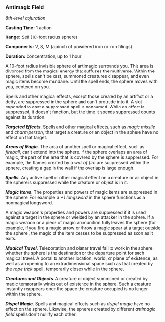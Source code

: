 *** Antimagic Field
:PROPERTIES:
:CUSTOM_ID: antimagic-field
:END:
/8th-level abjuration/

*Casting Time:* 1 action

*Range:* Self (10-foot radius sphere)

*Components:* V, S, M (a pinch of powdered iron or iron filings)

*Duration:* Concentration, up to 1 hour

A 10-foot radius invisible sphere of antimagic surrounds you. This area
is divorced from the magical energy that suffuses the multiverse. Within
the sphere, spells can't be cast, summoned creatures disappear, and even
magic items become mundane. Until the spell ends, the sphere moves with
you, centered on you.

Spells and other magical effects, except those created by an artifact or
a deity, are suppressed in the sphere and can't protrude into it. A slot
expended to cast a suppressed spell is consumed. While an effect is
suppressed, it doesn't function, but the time it spends suppressed
counts against its duration.

*/Targeted Effects/*. Spells and other magical effects, such as /magic
missile/ and /charm person/, that target a creature or an object in the
sphere have no effect on that target.

*/Areas of Magic/*. The area of another spell or magical effect, such as
/fireball/, can't extend into the sphere. If the sphere overlaps an area
of magic, the part of the area that is covered by the sphere is
suppressed. For example, the flames created by a /wall of fire/ are
suppressed within the sphere, creating a gap in the wall if the overlap
is large enough.

*/Spells/*. Any active spell or other magical effect on a creature or an
object in the sphere is suppressed while the creature or object is in
it.

*/Magic Items/*. The properties and powers of magic items are suppressed
in the sphere. For example, a /+1 longsword/ in the sphere functions as
a nonmagical longsword.

A magic weapon's properties and powers are suppressed if it is used
against a target in the sphere or wielded by an attacker in the sphere.
If a magic weapon or a piece of magic ammunition fully leaves the sphere
(for example, if you fire a magic arrow or throw a magic spear at a
target outside the sphere), the magic of the item ceases to be
suppressed as soon as it exits.

*/Magical Travel/*. Teleportation and planar travel fail to work in the
sphere, whether the sphere is the destination or the departure point for
such magical travel. A portal to another location, world, or plane of
existence, as well as an opening to an extradimensional space such as
that created by the /rope trick/ spell, temporarily closes while in the
sphere.

*/Creatures and Objects/*. A creature or object summoned or created by
magic temporarily winks out of existence in the sphere. Such a creature
instantly reappears once the space the creature occupied is no longer
within the sphere.

*/Dispel Magic/*. Spells and magical effects such as /dispel magic/ have
no effect on the sphere. Likewise, the spheres created by different
/antimagic field/ spells don't nullify each other.
